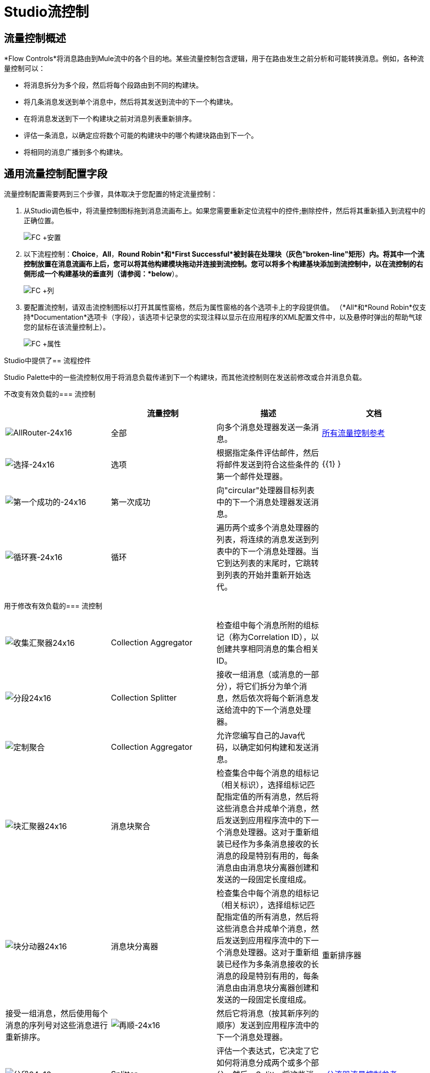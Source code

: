 =  Studio流控制

== 流量控制概述

*Flow Controls*将消息路由到Mule流中的各个目的地。某些流量控制包含逻辑，用于在路由发生之前分析和可能转换消息。例如，各种流量控制可以：

* 将消息拆分为多个段，然后将每个段路由到不同的构建块。
* 将几条消息发送到单个消息中，然后将其发送到流中的下一个构建块。
* 在将消息发送到下一个构建块之前对消息列表重新排序。
* 评估一条消息，以确定应将数个可能的构建块中的哪个构建块路由到下一个。
* 将相同的消息广播到多个构建块。

== 通用流量控制配置字段

流量控制配置需要两到三个步骤，具体取决于您配置的特定流量控制：

. 从Studio调色板中，将流量控制图标拖到消息流画布上。如果您需要重新定位流程中的控件;删除控件，然后将其重新插入到流程中的正确位置。
+
image:FC+Placement.png[FC +安置]

. 以下流程控制：*Choice*，*All*，*Round Robin*和*First Successful*被封装在处理块（灰色"broken-line"矩形）内。将其中一个流控制放置在消息流画布上后，您可以将其他构建模块拖动并连接到流控制。您可以将多个构建基块添加到流控制中，以在流控制的右侧形成一个构建基块的垂直列（请参阅：*below*）。
+
image:FC+Column.png[FC +列]

. 要配置流控制，请双击流控制图标以打开其属性窗格，然后为属性窗格的各个选项卡上的字段提供值。 （*All*和*Round Robin*仅支持*Documentation*选项卡（字段），该选项卡记录您的实现注释以显示在应用程序的XML配置文件中，以及悬停时弹出的帮助气球您的鼠标在该流量控制上）。
+
image:FC+Properties.png[FC +属性]

Studio中提供了== 流程控件

Studio Palette中的一些流控制仅用于将消息负载传递到下一个构建块，而其他流控制则在发送前修改或合并消息负载。

不改变有效负载的=== 流控制

[%header,cols="4*"]
|===
|   |流量控制 |描述 |文档
| image:AllRouter-24x16.png[AllRouter-24x16]  |全部 |向多个消息处理器发送一条消息。 | link:/mule-user-guide/v/3.3/all-flow-control-reference[所有流量控制参考]


| image:Choice-24x16.png[选择-24x16]  |选项 |根据指定条件评估邮件，然后将邮件发送到符合这些条件的第一个邮件处理器。 | {{1} }

| image:first-successful-24x16.png[第一个成功的-24x16]  |第一次成功 |向"circular"处理器目标列表中的下一个消息处理器发送消息。 | 

| image:round-robin-24x16.png[循环赛-24x16]  |循环 |遍历两个或多个消息处理器的列表，将连续的消息发送到列表中的下一个消息处理器。当它到达列表的末尾时，它跳转到列表的开始并重新开始迭代。 |
|===

用于修改有效负载的=== 流控制

[cols="4*",options=noheader]
|===
| image:collection-aggregator-24x16.png[收集汇聚器24x16]  | Collection Aggregator  |检查组中每个消息所附的组标记（称为Correlation ID），以创建共享相同消息的集合相关ID。 | 


| image:Splitter-24x16.png[分段24x16]  | Collection Splitter  |接收一组消息（或消息的一部分），将它们拆分为单个消息，然后依次将每个新消息发送给流中的下一个消息处理器。 | 


| image:custom-aggregator.png[定制聚合]  | Collection Aggregator  |允许您编写自己的Java代码，以确定如何构建和发送消息。 | 

| image:chunk-aggregator-24x16.png[块汇聚器24x16]  |消息块聚合 |检查集合中每个消息的组标记（相关标识），选择组标记匹配指定值的所有消息，然后将这些消息合并成单个消息，然后发送到应用程序流中的下一个消息处理器。这对于重新组装已经作为多条消息接收的长消息的段是特别有用的，每条消息由由消息块分离器创建和发送的一段固定长度组成。 | 

| image:chunk-splitter-24x16.png[块分动器24x16]  |消息块分离器 |检查集合中每个消息的组标记（相关标识），选择组标记匹配指定值的所有消息，然后将这些消息合并成单个消息，然后发送到应用程序流中的下一个消息处理器。这对于重新组装已经作为多条消息接收的长消息的段是特别有用的，每条消息由由消息块分离器创建和发送的一段固定长度组成。 | 


重新排序器 |接受一组消息，然后使用每个消息的序列号对这些消息进行重新排序。| image:resequencer-24x16.png[再顺-24x16]  |然后它将消息（按其新序列的顺序）发送到应用程序流中的下一个消息处理器。 | 

| image:Splitter-24x16.png[分段24x16]  | Splitter  |评估一个表达式，它决定了它如何将消息分成两个或多个部分。然后，Splitter将这些消息部分依次发送到应用程序流中的下一个消息处理器。 |  link:/mule-user-guide/v/3.3/splitter-flow-control-reference[分流器流量控制参考]

|===
